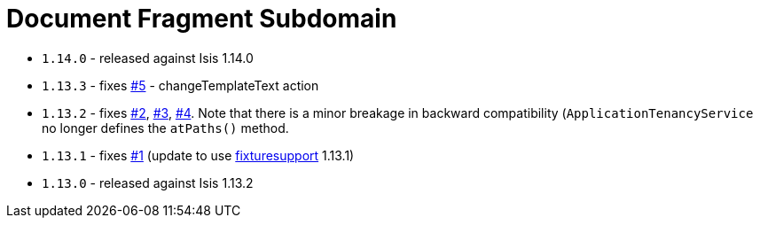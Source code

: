 [[_dom_docfragment]]
= Document Fragment Subdomain
:_basedir: ../../../
:_imagesdir: images/


* `1.14.0` - released against Isis 1.14.0
* `1.13.3` - fixes https://github.com/incodehq/incode-module-docfragment/issues/5[#5] - changeTemplateText action
* `1.13.2` - fixes link:https://github.com/incodehq/incode-module-docfragment/issues/2[#2], link:https://github.com/incodehq/incode-module-docfragment/issues/3[#3], link:https://github.com/incodehq/incode-module-docfragment/issues/4[#4].
Note that there is a minor breakage in backward compatibility (`ApplicationTenancyService` no longer defines the `atPaths()` method.
* `1.13.1` - fixes link:https://github.com/incodehq/incode-module-docfragment/issues/1[#1] (update to use link:https://github.com/incodehq/incode-module-fixturesupport[fixturesupport] 1.13.1)
* `1.13.0` - released against Isis 1.13.2

